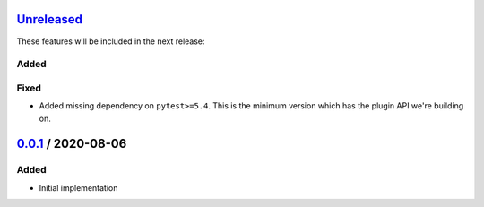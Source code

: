 Unreleased_
===========

These features will be included in the next release:

Added
-----

Fixed
-----
- Added missing dependency on ``pytest>=5.4``. This is the minimum version which has the
  plugin API we're building on.


0.0.1_ / 2020-08-06
===================

Added
-----
- Initial implementation


.. _Unreleased: https://github.com/akaihola/darker/compare/0.0.1...HEAD
.. _0.0.1: https://github.com/akaihola/darker/releases/tag/0.0.1
